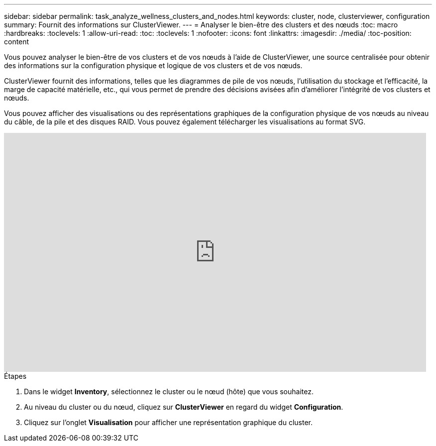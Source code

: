 ---
sidebar: sidebar 
permalink: task_analyze_wellness_clusters_and_nodes.html 
keywords: cluster, node, clusterviewer, configuration 
summary: Fournit des informations sur ClusterViewer. 
---
= Analyser le bien-être des clusters et des nœuds
:toc: macro
:hardbreaks:
:toclevels: 1
:allow-uri-read: 
:toc: 
:toclevels: 1
:nofooter: 
:icons: font
:linkattrs: 
:imagesdir: ./media/
:toc-position: content


[role="lead"]
Vous pouvez analyser le bien-être de vos clusters et de vos nœuds à l'aide de ClusterViewer, une source centralisée pour obtenir des informations sur la configuration physique et logique de vos clusters et de vos nœuds.

ClusterViewer fournit des informations, telles que les diagrammes de pile de vos nœuds, l'utilisation du stockage et l'efficacité, la marge de capacité matérielle, etc., qui vous permet de prendre des décisions avisées afin d'améliorer l'intégrité de vos clusters et nœuds.

Vous pouvez afficher des visualisations ou des représentations graphiques de la configuration physique de vos nœuds au niveau du câble, de la pile et des disques RAID. Vous pouvez également télécharger les visualisations au format SVG.

video::FVbb2bbIY9E[youtube,width=848,height=480]
.Étapes
. Dans le widget *Inventory*, sélectionnez le cluster ou le nœud (hôte) que vous souhaitez.
. Au niveau du cluster ou du nœud, cliquez sur *ClusterViewer* en regard du widget *Configuration*.
. Cliquez sur l'onglet *Visualisation* pour afficher une représentation graphique du cluster.

